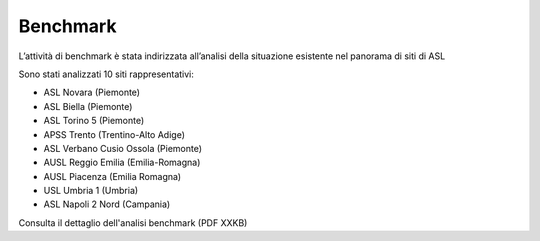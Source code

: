 Benchmark
=============

L’attività di benchmark è stata indirizzata all’analisi della situazione esistente nel panorama di siti di ASL 

Sono stati analizzati 10 siti rappresentativi:

-	ASL Novara (Piemonte)
-	ASL Biella (Piemonte)
-	ASL Torino 5 (Piemonte)
-	APSS Trento (Trentino-Alto Adige)
-	ASL Verbano Cusio Ossola (Piemonte)
-	AUSL Reggio Emilia (Emilia-Romagna)
-	AUSL Piacenza (Emilia Romagna)
-	USL Umbria 1 (Umbria)
-	ASL Napoli 2 Nord (Campania)

Consulta il dettaglio dell'analisi benchmark (PDF XXKB)
